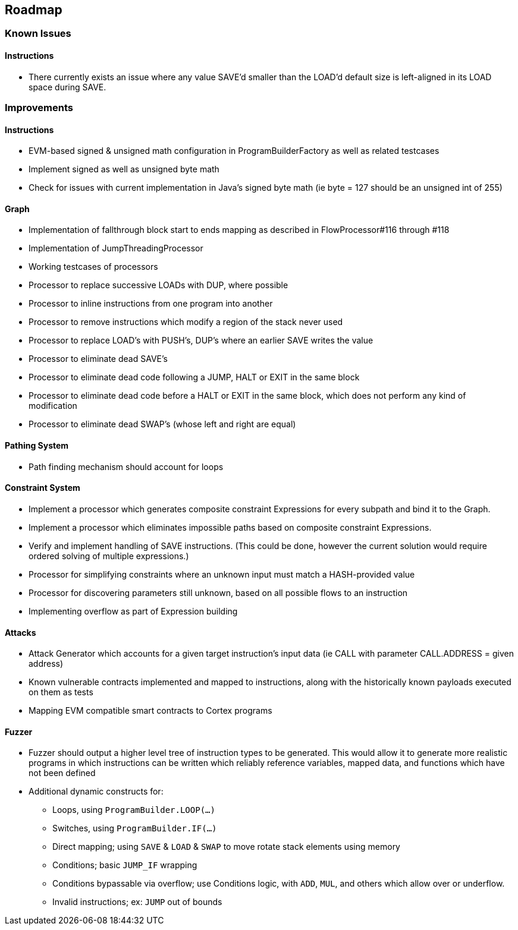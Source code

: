 == Roadmap

=== Known Issues

==== Instructions

* There currently exists an issue where any value SAVE'd smaller than the LOAD'd default size is left-aligned in its LOAD space during SAVE.

=== Improvements

==== Instructions

* EVM-based signed & unsigned math configuration in ProgramBuilderFactory as well as related testcases
* Implement signed as well as unsigned byte math
* Check for issues with current implementation in Java's signed byte math (ie byte = 127 should be an unsigned int of 255)

==== Graph

* Implementation of fallthrough block start to ends mapping as described in FlowProcessor#116 through #118
* Implementation of JumpThreadingProcessor
* Working testcases of processors
* Processor to replace successive LOADs with DUP, where possible
* Processor to inline instructions from one program into another
* Processor to remove instructions which modify a region of the stack never used
* Processor to replace LOAD's with PUSH's, DUP's where an earlier SAVE writes the value
* Processor to eliminate dead SAVE's
* Processor to eliminate dead code following a JUMP, HALT or EXIT in the same block
* Processor to eliminate dead code before a HALT or EXIT in the same block, which does not perform any kind of modification
* Processor to eliminate dead SWAP's (whose left and right are equal)

==== Pathing System

* Path finding mechanism should account for loops

==== Constraint System

* Implement a processor which generates composite constraint Expressions for every subpath and bind it to the Graph.
* Implement a processor which eliminates impossible paths based on composite constraint Expressions.
* Verify and implement handling of SAVE instructions. (This could be done, however the current solution would require ordered solving of multiple expressions.)
* Processor for simplifying constraints where an unknown input must match a HASH-provided value
* Processor for discovering parameters still unknown, based on all possible flows to an instruction
* Implementing overflow as part of Expression building

==== Attacks

* Attack Generator which accounts for a given target instruction's input data (ie CALL with parameter CALL.ADDRESS = given address)
* Known vulnerable contracts implemented and mapped to instructions, along with the historically known payloads executed on them as tests
* Mapping EVM compatible smart contracts to Cortex programs

==== Fuzzer

* Fuzzer should output a higher level tree of instruction types to be generated. This would allow it to generate more realistic programs in which
  instructions can be written which reliably reference variables, mapped data, and functions which have not been defined
* Additional dynamic constructs for:
  - Loops, using `ProgramBuilder.LOOP(...)`
  - Switches, using `ProgramBuilder.IF(...)`
  - Direct mapping; using `SAVE` & `LOAD` & `SWAP` to move rotate stack elements using memory
  - Conditions; basic `JUMP_IF` wrapping
  - Conditions bypassable via overflow; use Conditions logic, with `ADD`, `MUL`, and others which allow over or underflow.
  - Invalid instructions; ex: `JUMP` out of bounds
